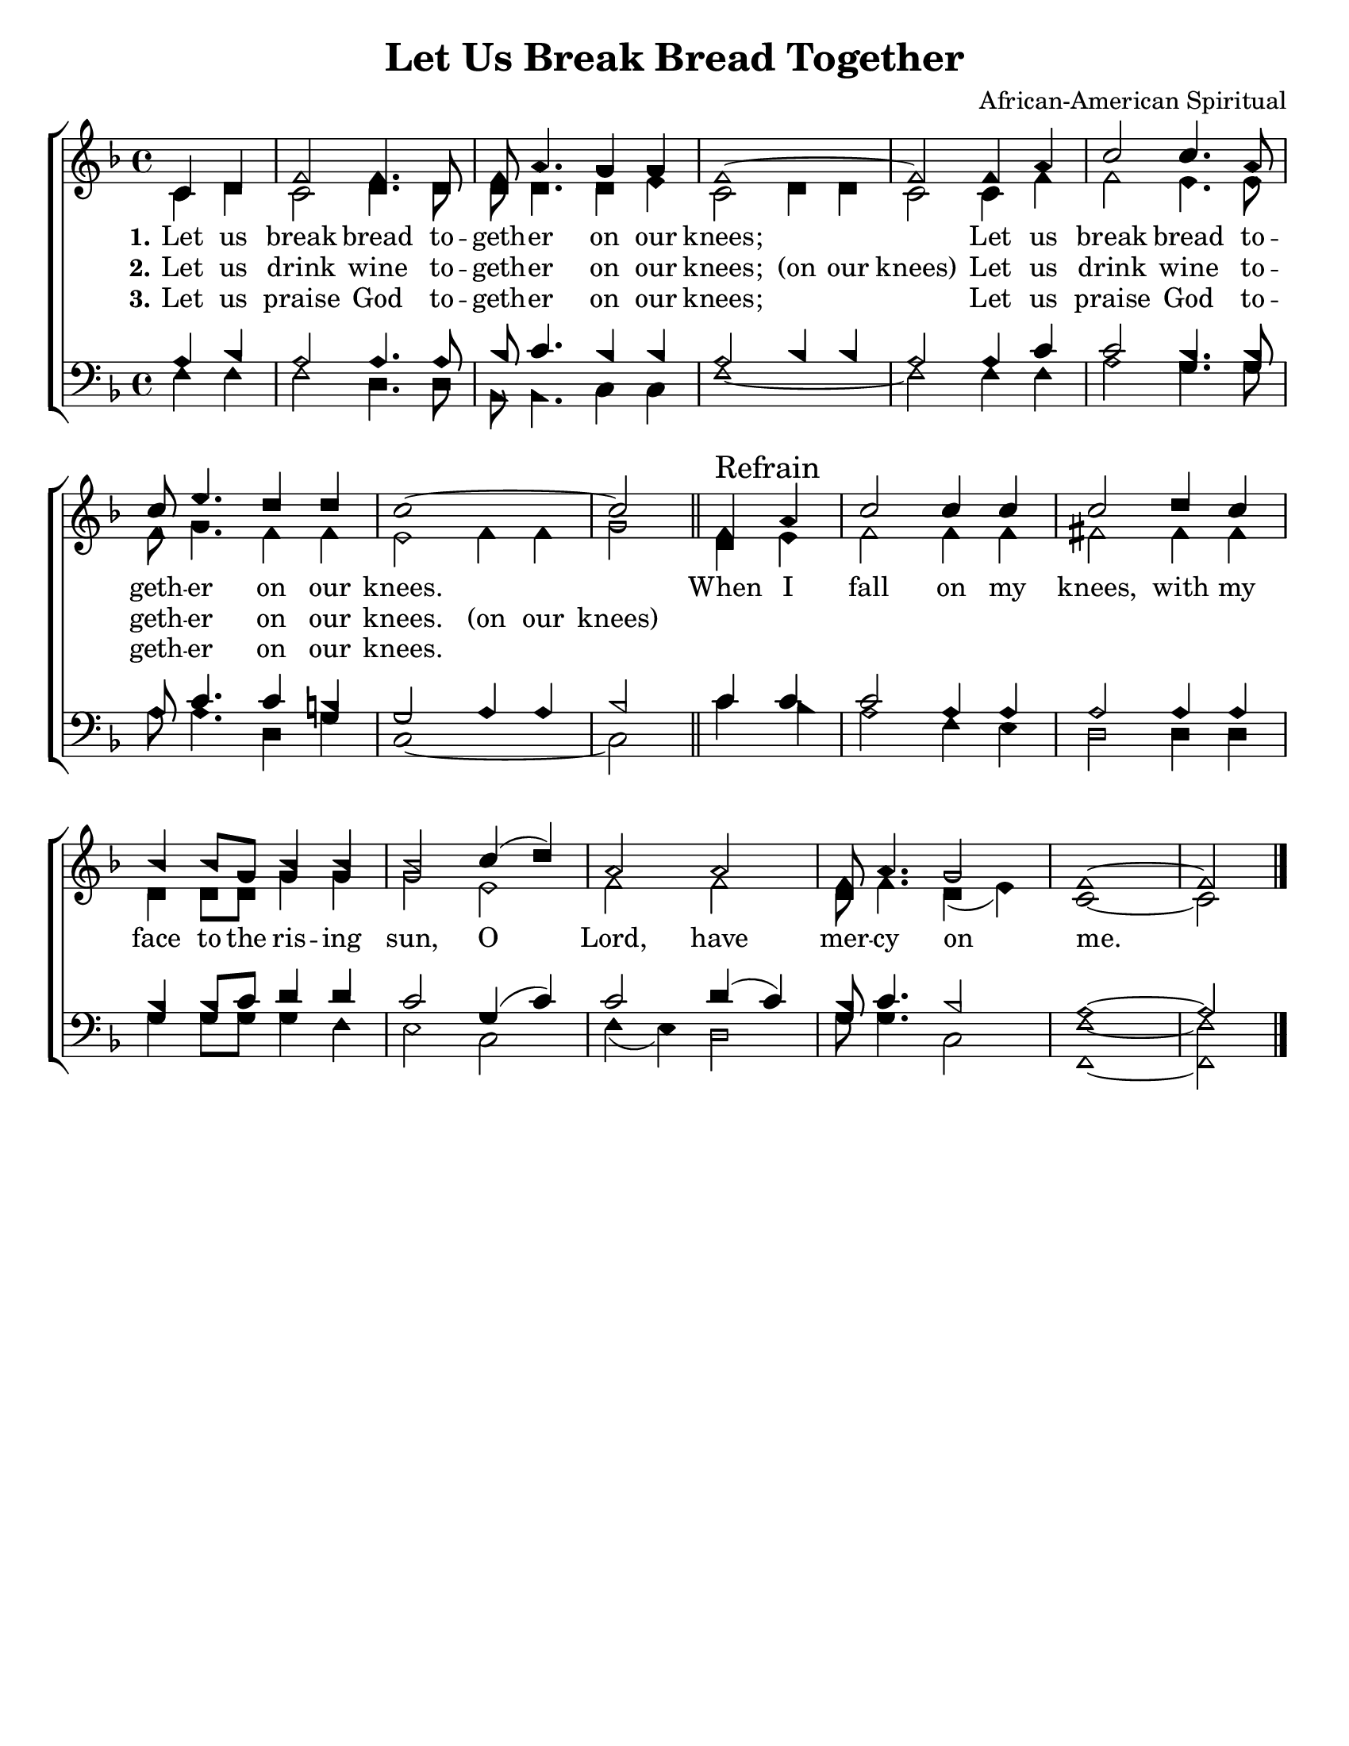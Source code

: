 \version "2.18.2"

\header {
 	title = "Let Us Break Bread Together"
 	composer = "African-American Spiritual"
 	poet = ""
	%meter = ""
	%copyright = \markup { "Copyright" \char ##x00A9 "1988 by Rob Ritter" }
	tagline = ""
}


\paper {
	#(set-paper-size "letter")
	indent = 0
  	%page-count = #1
	print-page-number = "false"
}


global = {
 	\key f \major
 	\time 4/4
	\aikenHeads
  	\huge
	\set Timing.beamExceptions = #'()
	\set Timing.baseMoment = #(ly:make-moment 1/4)
	\set Timing.beatStructure = #'(1 1 1 1)
  	\override Score.BarNumber.break-visibility = ##(#f #f #f)
 	\set Staff.midiMaximumVolume = #1.0
 	\partial 2
}


lead = {
	\set Staff.midiMinimumVolume = #3.0
}


soprano = \relative c'' {
 	\global
	c,4 d f2 f4. d8 f a4. g4 g f1~ f2
	f4 a c2 c4. a8 c e4. d4 d c1~ c2
	f,4 \mark "Refrain" a c2 c4 c c2 d4 c bes bes8 g bes4 bes bes2
	c4( d) a2 a f8 a4. g2 f1~ f2
	\bar "|."

}


alto = \relative c' {
	\global
	c4 d c2 d4. d8 d d4. d4 e c2 d4 d c2
	%\bar "|" \break
	c4 f f2 e4. e8 f g4. f4 f e2 f4 f g2
	\bar "||" %\break
	d4 e f2 f4 f fis2 fis4 fis d d8 d g4 g g2
	%\bar "|" \break
	e f f d8 f4. d4( e) c1~ c2

}


tenor = \relative c' {
	\global
	\clef "bass"
	a4 bes a2 a4. a8 bes c4. bes 4 bes a2 bes4 bes a2
	a4 c c2 bes4. bes8 a c4.c4 b g2 a4 a bes2
	c4 c c2 a4 a a2 a4 a bes bes8 c d4 d c2
	g4( c) c2 d4( c) bes8 c4. bes2 a1~ a2
}


bass = \relative c {
	\global
	\clef "bass"
	f4 f f2 d4. d8 bes bes4. c4 c f1~ f2
	f4 f a2 g4. g8 a a4. d,4 g c,1~ c2
	c'4 bes a2 f4 e d2 d4 d g g8 g g4 f e2
	c f4( e) d2 g8 g4. c,2 <f f,>1~ <f f,>2
}


% Some useful characters: – — “ ” ‘ ’


verseOne = \lyricmode {
	\set stanza = "1."
	Let us break bread to -- geth -- er on our knees;
	\repeat unfold 3 {\skip 1}
	Let us break bread to -- geth -- er on our knees.
	\repeat unfold 3 {\skip 1}
	When I fall on my knees, with my face to the ris -- ing sun,
	O Lord, have mer -- cy on me.
}


verseTwo = \lyricmode {
	\set stanza = "2."
	Let us drink wine to -- geth -- er on our knees;
	(on our knees)
	Let us drink wine to -- geth -- er on our knees.
	(on our knees)
}


verseThree = \lyricmode {
	\set stanza = "3."
	Let us praise God to -- geth -- er on our knees;
	\repeat unfold 3 {\skip 1}
	Let us praise God to -- geth -- er on our knees.
	\repeat unfold 3 {\skip 1}
}


verseFour = \lyricmode {
	\set stanza = "4."
}


\score{
	\new ChoirStaff <<
		\new Staff \with {midiInstrument = #"acoustic grand"} <<
			\new Voice = "soprano" {\voiceOne \soprano}
			\new Voice = "alto" {\voiceTwo \alto}
		>>
		
		\new Lyrics {
			\lyricsto "alto" \verseOne
		}
		\new Lyrics {
			\lyricsto "alto" \verseTwo
		}
		\new Lyrics {
			\lyricsto "alto" \verseThree
		}

		\new Staff  \with {midiInstrument = #"acoustic grand"}<<
			\new Voice = "tenor" {\voiceThree \tenor}
			\new Voice = "bass" {\voiceFour \bass}
		>>
		
	>>
	
	\layout{}
	\midi{
		\tempo 4 = 88
	}
}
